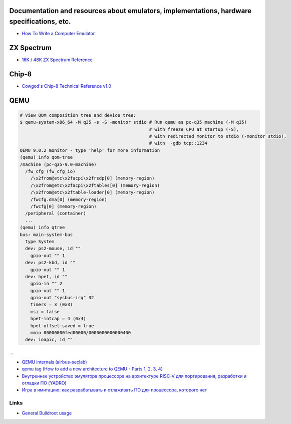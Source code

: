 ===========================================================================================
Documentation and resources about emulators, implementations, hardware specifications, etc.
===========================================================================================
* `How To Write a Computer Emulator <https://fms.komkon.org/EMUL8/HOWTO.html>`_

===========
ZX Spectrum
===========
* `16K / 48K ZX Spectrum Reference <https://worldofspectrum.org/faq/reference/48kreference.htm>`_

======
Chip-8
======
* `Cowgod's Chip-8 Technical Reference v1.0 <http://devernay.free.fr/hacks/chip8/C8TECH10.HTM>`_

====
QEMU
====
.. code-block:: shell

  # View QOM composition tree and device tree:
  $ qemu-system-x86_64 -M q35 -s -S -monitor stdio # Run qemu as pc-q35 machine (-M q35)
                                                   # with freeze CPU at startup (-S), 
                                                   # with redirected monitor to stdio (-monitor stdio),
                                                   # with  -gdb tcp::1234
  QEMU 9.0.2 monitor - type 'help' for more information
  (qemu) info qom-tree                                                        
  /machine (pc-q35-9.0-machine)     
    /fw_cfg (fw_cfg_io)                                                                                                             
      /\x2from@etc\x2facpi\x2frsdp[0] (memory-region)
      /\x2from@etc\x2facpi\x2ftables[0] (memory-region)                       
      /\x2from@etc\x2ftable-loader[0] (memory-region)
      /fwcfg.dma[0] (memory-region)                                                                                                 
      /fwcfg[0] (memory-region)                 
    /peripheral (container)                                
    ...
  (qemu) info qtree                 
  bus: main-system-bus               
    type System                                                                                                                         
    dev: ps2-mouse, id ""        
      gpio-out "" 1             
    dev: ps2-kbd, id ""         
      gpio-out "" 1           
    dev: hpet, id ""                    
      gpio-in "" 2                         
      gpio-out "" 1                
      gpio-out "sysbus-irq" 32               
      timers = 3 (0x3)                
      msi = false                  
      hpet-intcap = 4 (0x4)               
      hpet-offset-saved = true         
      mmio 00000000fed00000/0000000000000400
    dev: ioapic, id ""                       
...


* `QEMU internals (airbus-seclab) <https://airbus-seclab.github.io/qemu_blog/>`_
* `qemu tag (How to add a new architecture to QEMU - Parts 1, 2, 3, 4) <https://fgoehler.com/blog/category/qemu/>`_
* `Внутреннее устройство эмулятора процессора на архитектуре RISC-V для портирования, разработки и отладки ПО (YADRO) <https://osday.ru/2023/presentations/burlaka.pdf>`_
* `Игра в имитацию: как разрабатывать и отлаживать ПО для процессора, которого нет <https://habr.com/en/companies/yadro/articles/776252/>`_

   

Links
-----

* `General Buildroot usage <https://bootlin.com/~thomas/site/buildroot/common-usage.html>`_

